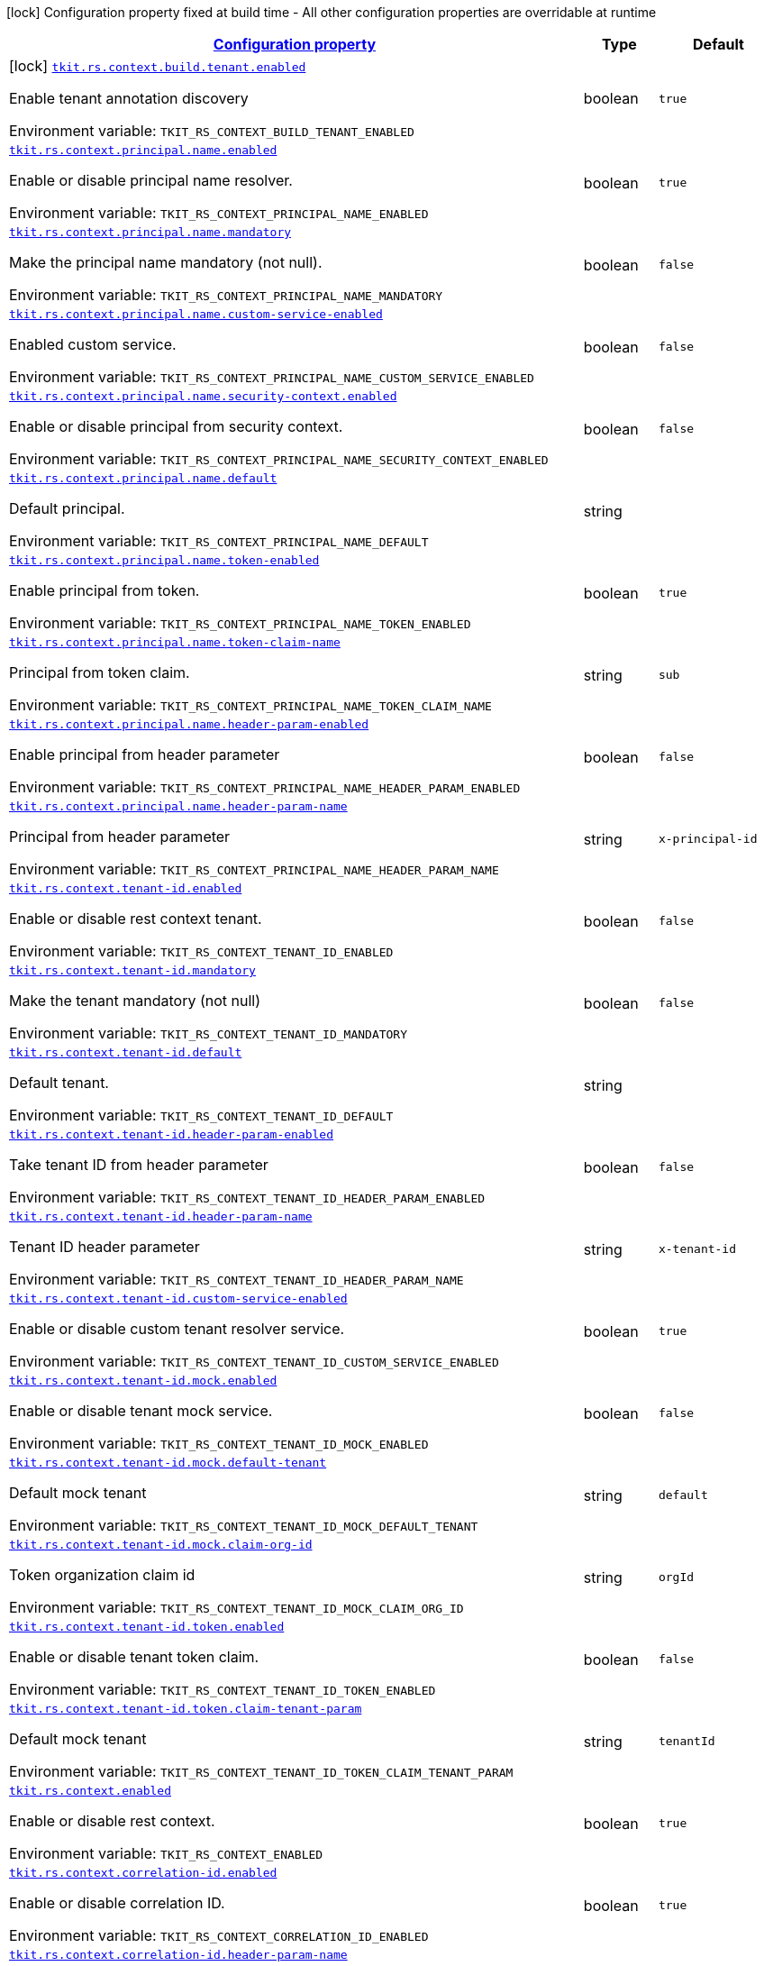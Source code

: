 
:summaryTableId: tkit-quarkus-rest-context
[.configuration-legend]
icon:lock[title=Fixed at build time] Configuration property fixed at build time - All other configuration properties are overridable at runtime
[.configuration-reference.searchable, cols="80,.^10,.^10"]
|===

h|[[tkit-quarkus-rest-context_configuration]]link:#tkit-quarkus-rest-context_configuration[Configuration property]

h|Type
h|Default

a|icon:lock[title=Fixed at build time] [[tkit-quarkus-rest-context_tkit-rs-context-build-tenant-enabled]]`link:#tkit-quarkus-rest-context_tkit-rs-context-build-tenant-enabled[tkit.rs.context.build.tenant.enabled]`


[.description]
--
Enable tenant annotation discovery

ifdef::add-copy-button-to-env-var[]
Environment variable: env_var_with_copy_button:+++TKIT_RS_CONTEXT_BUILD_TENANT_ENABLED+++[]
endif::add-copy-button-to-env-var[]
ifndef::add-copy-button-to-env-var[]
Environment variable: `+++TKIT_RS_CONTEXT_BUILD_TENANT_ENABLED+++`
endif::add-copy-button-to-env-var[]
--|boolean 
|`true`


a| [[tkit-quarkus-rest-context_tkit-rs-context-principal-name-enabled]]`link:#tkit-quarkus-rest-context_tkit-rs-context-principal-name-enabled[tkit.rs.context.principal.name.enabled]`


[.description]
--
Enable or disable principal name resolver.

ifdef::add-copy-button-to-env-var[]
Environment variable: env_var_with_copy_button:+++TKIT_RS_CONTEXT_PRINCIPAL_NAME_ENABLED+++[]
endif::add-copy-button-to-env-var[]
ifndef::add-copy-button-to-env-var[]
Environment variable: `+++TKIT_RS_CONTEXT_PRINCIPAL_NAME_ENABLED+++`
endif::add-copy-button-to-env-var[]
--|boolean 
|`true`


a| [[tkit-quarkus-rest-context_tkit-rs-context-principal-name-mandatory]]`link:#tkit-quarkus-rest-context_tkit-rs-context-principal-name-mandatory[tkit.rs.context.principal.name.mandatory]`


[.description]
--
Make the principal name mandatory (not null).

ifdef::add-copy-button-to-env-var[]
Environment variable: env_var_with_copy_button:+++TKIT_RS_CONTEXT_PRINCIPAL_NAME_MANDATORY+++[]
endif::add-copy-button-to-env-var[]
ifndef::add-copy-button-to-env-var[]
Environment variable: `+++TKIT_RS_CONTEXT_PRINCIPAL_NAME_MANDATORY+++`
endif::add-copy-button-to-env-var[]
--|boolean 
|`false`


a| [[tkit-quarkus-rest-context_tkit-rs-context-principal-name-custom-service-enabled]]`link:#tkit-quarkus-rest-context_tkit-rs-context-principal-name-custom-service-enabled[tkit.rs.context.principal.name.custom-service-enabled]`


[.description]
--
Enabled custom service.

ifdef::add-copy-button-to-env-var[]
Environment variable: env_var_with_copy_button:+++TKIT_RS_CONTEXT_PRINCIPAL_NAME_CUSTOM_SERVICE_ENABLED+++[]
endif::add-copy-button-to-env-var[]
ifndef::add-copy-button-to-env-var[]
Environment variable: `+++TKIT_RS_CONTEXT_PRINCIPAL_NAME_CUSTOM_SERVICE_ENABLED+++`
endif::add-copy-button-to-env-var[]
--|boolean 
|`false`


a| [[tkit-quarkus-rest-context_tkit-rs-context-principal-name-security-context-enabled]]`link:#tkit-quarkus-rest-context_tkit-rs-context-principal-name-security-context-enabled[tkit.rs.context.principal.name.security-context.enabled]`


[.description]
--
Enable or disable principal from security context.

ifdef::add-copy-button-to-env-var[]
Environment variable: env_var_with_copy_button:+++TKIT_RS_CONTEXT_PRINCIPAL_NAME_SECURITY_CONTEXT_ENABLED+++[]
endif::add-copy-button-to-env-var[]
ifndef::add-copy-button-to-env-var[]
Environment variable: `+++TKIT_RS_CONTEXT_PRINCIPAL_NAME_SECURITY_CONTEXT_ENABLED+++`
endif::add-copy-button-to-env-var[]
--|boolean 
|`false`


a| [[tkit-quarkus-rest-context_tkit-rs-context-principal-name-default]]`link:#tkit-quarkus-rest-context_tkit-rs-context-principal-name-default[tkit.rs.context.principal.name.default]`


[.description]
--
Default principal.

ifdef::add-copy-button-to-env-var[]
Environment variable: env_var_with_copy_button:+++TKIT_RS_CONTEXT_PRINCIPAL_NAME_DEFAULT+++[]
endif::add-copy-button-to-env-var[]
ifndef::add-copy-button-to-env-var[]
Environment variable: `+++TKIT_RS_CONTEXT_PRINCIPAL_NAME_DEFAULT+++`
endif::add-copy-button-to-env-var[]
--|string 
|


a| [[tkit-quarkus-rest-context_tkit-rs-context-principal-name-token-enabled]]`link:#tkit-quarkus-rest-context_tkit-rs-context-principal-name-token-enabled[tkit.rs.context.principal.name.token-enabled]`


[.description]
--
Enable principal from token.

ifdef::add-copy-button-to-env-var[]
Environment variable: env_var_with_copy_button:+++TKIT_RS_CONTEXT_PRINCIPAL_NAME_TOKEN_ENABLED+++[]
endif::add-copy-button-to-env-var[]
ifndef::add-copy-button-to-env-var[]
Environment variable: `+++TKIT_RS_CONTEXT_PRINCIPAL_NAME_TOKEN_ENABLED+++`
endif::add-copy-button-to-env-var[]
--|boolean 
|`true`


a| [[tkit-quarkus-rest-context_tkit-rs-context-principal-name-token-claim-name]]`link:#tkit-quarkus-rest-context_tkit-rs-context-principal-name-token-claim-name[tkit.rs.context.principal.name.token-claim-name]`


[.description]
--
Principal from token claim.

ifdef::add-copy-button-to-env-var[]
Environment variable: env_var_with_copy_button:+++TKIT_RS_CONTEXT_PRINCIPAL_NAME_TOKEN_CLAIM_NAME+++[]
endif::add-copy-button-to-env-var[]
ifndef::add-copy-button-to-env-var[]
Environment variable: `+++TKIT_RS_CONTEXT_PRINCIPAL_NAME_TOKEN_CLAIM_NAME+++`
endif::add-copy-button-to-env-var[]
--|string 
|`sub`


a| [[tkit-quarkus-rest-context_tkit-rs-context-principal-name-header-param-enabled]]`link:#tkit-quarkus-rest-context_tkit-rs-context-principal-name-header-param-enabled[tkit.rs.context.principal.name.header-param-enabled]`


[.description]
--
Enable principal from header parameter

ifdef::add-copy-button-to-env-var[]
Environment variable: env_var_with_copy_button:+++TKIT_RS_CONTEXT_PRINCIPAL_NAME_HEADER_PARAM_ENABLED+++[]
endif::add-copy-button-to-env-var[]
ifndef::add-copy-button-to-env-var[]
Environment variable: `+++TKIT_RS_CONTEXT_PRINCIPAL_NAME_HEADER_PARAM_ENABLED+++`
endif::add-copy-button-to-env-var[]
--|boolean 
|`false`


a| [[tkit-quarkus-rest-context_tkit-rs-context-principal-name-header-param-name]]`link:#tkit-quarkus-rest-context_tkit-rs-context-principal-name-header-param-name[tkit.rs.context.principal.name.header-param-name]`


[.description]
--
Principal from header parameter

ifdef::add-copy-button-to-env-var[]
Environment variable: env_var_with_copy_button:+++TKIT_RS_CONTEXT_PRINCIPAL_NAME_HEADER_PARAM_NAME+++[]
endif::add-copy-button-to-env-var[]
ifndef::add-copy-button-to-env-var[]
Environment variable: `+++TKIT_RS_CONTEXT_PRINCIPAL_NAME_HEADER_PARAM_NAME+++`
endif::add-copy-button-to-env-var[]
--|string 
|`x-principal-id`


a| [[tkit-quarkus-rest-context_tkit-rs-context-tenant-id-enabled]]`link:#tkit-quarkus-rest-context_tkit-rs-context-tenant-id-enabled[tkit.rs.context.tenant-id.enabled]`


[.description]
--
Enable or disable rest context tenant.

ifdef::add-copy-button-to-env-var[]
Environment variable: env_var_with_copy_button:+++TKIT_RS_CONTEXT_TENANT_ID_ENABLED+++[]
endif::add-copy-button-to-env-var[]
ifndef::add-copy-button-to-env-var[]
Environment variable: `+++TKIT_RS_CONTEXT_TENANT_ID_ENABLED+++`
endif::add-copy-button-to-env-var[]
--|boolean 
|`false`


a| [[tkit-quarkus-rest-context_tkit-rs-context-tenant-id-mandatory]]`link:#tkit-quarkus-rest-context_tkit-rs-context-tenant-id-mandatory[tkit.rs.context.tenant-id.mandatory]`


[.description]
--
Make the tenant mandatory (not null)

ifdef::add-copy-button-to-env-var[]
Environment variable: env_var_with_copy_button:+++TKIT_RS_CONTEXT_TENANT_ID_MANDATORY+++[]
endif::add-copy-button-to-env-var[]
ifndef::add-copy-button-to-env-var[]
Environment variable: `+++TKIT_RS_CONTEXT_TENANT_ID_MANDATORY+++`
endif::add-copy-button-to-env-var[]
--|boolean 
|`false`


a| [[tkit-quarkus-rest-context_tkit-rs-context-tenant-id-default]]`link:#tkit-quarkus-rest-context_tkit-rs-context-tenant-id-default[tkit.rs.context.tenant-id.default]`


[.description]
--
Default tenant.

ifdef::add-copy-button-to-env-var[]
Environment variable: env_var_with_copy_button:+++TKIT_RS_CONTEXT_TENANT_ID_DEFAULT+++[]
endif::add-copy-button-to-env-var[]
ifndef::add-copy-button-to-env-var[]
Environment variable: `+++TKIT_RS_CONTEXT_TENANT_ID_DEFAULT+++`
endif::add-copy-button-to-env-var[]
--|string 
|


a| [[tkit-quarkus-rest-context_tkit-rs-context-tenant-id-header-param-enabled]]`link:#tkit-quarkus-rest-context_tkit-rs-context-tenant-id-header-param-enabled[tkit.rs.context.tenant-id.header-param-enabled]`


[.description]
--
Take tenant ID from header parameter

ifdef::add-copy-button-to-env-var[]
Environment variable: env_var_with_copy_button:+++TKIT_RS_CONTEXT_TENANT_ID_HEADER_PARAM_ENABLED+++[]
endif::add-copy-button-to-env-var[]
ifndef::add-copy-button-to-env-var[]
Environment variable: `+++TKIT_RS_CONTEXT_TENANT_ID_HEADER_PARAM_ENABLED+++`
endif::add-copy-button-to-env-var[]
--|boolean 
|`false`


a| [[tkit-quarkus-rest-context_tkit-rs-context-tenant-id-header-param-name]]`link:#tkit-quarkus-rest-context_tkit-rs-context-tenant-id-header-param-name[tkit.rs.context.tenant-id.header-param-name]`


[.description]
--
Tenant ID header parameter

ifdef::add-copy-button-to-env-var[]
Environment variable: env_var_with_copy_button:+++TKIT_RS_CONTEXT_TENANT_ID_HEADER_PARAM_NAME+++[]
endif::add-copy-button-to-env-var[]
ifndef::add-copy-button-to-env-var[]
Environment variable: `+++TKIT_RS_CONTEXT_TENANT_ID_HEADER_PARAM_NAME+++`
endif::add-copy-button-to-env-var[]
--|string 
|`x-tenant-id`


a| [[tkit-quarkus-rest-context_tkit-rs-context-tenant-id-custom-service-enabled]]`link:#tkit-quarkus-rest-context_tkit-rs-context-tenant-id-custom-service-enabled[tkit.rs.context.tenant-id.custom-service-enabled]`


[.description]
--
Enable or disable custom tenant resolver service.

ifdef::add-copy-button-to-env-var[]
Environment variable: env_var_with_copy_button:+++TKIT_RS_CONTEXT_TENANT_ID_CUSTOM_SERVICE_ENABLED+++[]
endif::add-copy-button-to-env-var[]
ifndef::add-copy-button-to-env-var[]
Environment variable: `+++TKIT_RS_CONTEXT_TENANT_ID_CUSTOM_SERVICE_ENABLED+++`
endif::add-copy-button-to-env-var[]
--|boolean 
|`true`


a| [[tkit-quarkus-rest-context_tkit-rs-context-tenant-id-mock-enabled]]`link:#tkit-quarkus-rest-context_tkit-rs-context-tenant-id-mock-enabled[tkit.rs.context.tenant-id.mock.enabled]`


[.description]
--
Enable or disable tenant mock service.

ifdef::add-copy-button-to-env-var[]
Environment variable: env_var_with_copy_button:+++TKIT_RS_CONTEXT_TENANT_ID_MOCK_ENABLED+++[]
endif::add-copy-button-to-env-var[]
ifndef::add-copy-button-to-env-var[]
Environment variable: `+++TKIT_RS_CONTEXT_TENANT_ID_MOCK_ENABLED+++`
endif::add-copy-button-to-env-var[]
--|boolean 
|`false`


a| [[tkit-quarkus-rest-context_tkit-rs-context-tenant-id-mock-default-tenant]]`link:#tkit-quarkus-rest-context_tkit-rs-context-tenant-id-mock-default-tenant[tkit.rs.context.tenant-id.mock.default-tenant]`


[.description]
--
Default mock tenant

ifdef::add-copy-button-to-env-var[]
Environment variable: env_var_with_copy_button:+++TKIT_RS_CONTEXT_TENANT_ID_MOCK_DEFAULT_TENANT+++[]
endif::add-copy-button-to-env-var[]
ifndef::add-copy-button-to-env-var[]
Environment variable: `+++TKIT_RS_CONTEXT_TENANT_ID_MOCK_DEFAULT_TENANT+++`
endif::add-copy-button-to-env-var[]
--|string 
|`default`


a| [[tkit-quarkus-rest-context_tkit-rs-context-tenant-id-mock-claim-org-id]]`link:#tkit-quarkus-rest-context_tkit-rs-context-tenant-id-mock-claim-org-id[tkit.rs.context.tenant-id.mock.claim-org-id]`


[.description]
--
Token organization claim id

ifdef::add-copy-button-to-env-var[]
Environment variable: env_var_with_copy_button:+++TKIT_RS_CONTEXT_TENANT_ID_MOCK_CLAIM_ORG_ID+++[]
endif::add-copy-button-to-env-var[]
ifndef::add-copy-button-to-env-var[]
Environment variable: `+++TKIT_RS_CONTEXT_TENANT_ID_MOCK_CLAIM_ORG_ID+++`
endif::add-copy-button-to-env-var[]
--|string 
|`orgId`


a| [[tkit-quarkus-rest-context_tkit-rs-context-tenant-id-token-enabled]]`link:#tkit-quarkus-rest-context_tkit-rs-context-tenant-id-token-enabled[tkit.rs.context.tenant-id.token.enabled]`


[.description]
--
Enable or disable tenant token claim.

ifdef::add-copy-button-to-env-var[]
Environment variable: env_var_with_copy_button:+++TKIT_RS_CONTEXT_TENANT_ID_TOKEN_ENABLED+++[]
endif::add-copy-button-to-env-var[]
ifndef::add-copy-button-to-env-var[]
Environment variable: `+++TKIT_RS_CONTEXT_TENANT_ID_TOKEN_ENABLED+++`
endif::add-copy-button-to-env-var[]
--|boolean 
|`false`


a| [[tkit-quarkus-rest-context_tkit-rs-context-tenant-id-token-claim-tenant-param]]`link:#tkit-quarkus-rest-context_tkit-rs-context-tenant-id-token-claim-tenant-param[tkit.rs.context.tenant-id.token.claim-tenant-param]`


[.description]
--
Default mock tenant

ifdef::add-copy-button-to-env-var[]
Environment variable: env_var_with_copy_button:+++TKIT_RS_CONTEXT_TENANT_ID_TOKEN_CLAIM_TENANT_PARAM+++[]
endif::add-copy-button-to-env-var[]
ifndef::add-copy-button-to-env-var[]
Environment variable: `+++TKIT_RS_CONTEXT_TENANT_ID_TOKEN_CLAIM_TENANT_PARAM+++`
endif::add-copy-button-to-env-var[]
--|string 
|`tenantId`


a| [[tkit-quarkus-rest-context_tkit-rs-context-enabled]]`link:#tkit-quarkus-rest-context_tkit-rs-context-enabled[tkit.rs.context.enabled]`


[.description]
--
Enable or disable rest context.

ifdef::add-copy-button-to-env-var[]
Environment variable: env_var_with_copy_button:+++TKIT_RS_CONTEXT_ENABLED+++[]
endif::add-copy-button-to-env-var[]
ifndef::add-copy-button-to-env-var[]
Environment variable: `+++TKIT_RS_CONTEXT_ENABLED+++`
endif::add-copy-button-to-env-var[]
--|boolean 
|`true`


a| [[tkit-quarkus-rest-context_tkit-rs-context-correlation-id-enabled]]`link:#tkit-quarkus-rest-context_tkit-rs-context-correlation-id-enabled[tkit.rs.context.correlation-id.enabled]`


[.description]
--
Enable or disable correlation ID.

ifdef::add-copy-button-to-env-var[]
Environment variable: env_var_with_copy_button:+++TKIT_RS_CONTEXT_CORRELATION_ID_ENABLED+++[]
endif::add-copy-button-to-env-var[]
ifndef::add-copy-button-to-env-var[]
Environment variable: `+++TKIT_RS_CONTEXT_CORRELATION_ID_ENABLED+++`
endif::add-copy-button-to-env-var[]
--|boolean 
|`true`


a| [[tkit-quarkus-rest-context_tkit-rs-context-correlation-id-header-param-name]]`link:#tkit-quarkus-rest-context_tkit-rs-context-correlation-id-header-param-name[tkit.rs.context.correlation-id.header-param-name]`


[.description]
--
Header parameter for correlation ID.

ifdef::add-copy-button-to-env-var[]
Environment variable: env_var_with_copy_button:+++TKIT_RS_CONTEXT_CORRELATION_ID_HEADER_PARAM_NAME+++[]
endif::add-copy-button-to-env-var[]
ifndef::add-copy-button-to-env-var[]
Environment variable: `+++TKIT_RS_CONTEXT_CORRELATION_ID_HEADER_PARAM_NAME+++`
endif::add-copy-button-to-env-var[]
--|string 
|`x-correlation-id`


a| [[tkit-quarkus-rest-context_tkit-rs-context-business-context-enabled]]`link:#tkit-quarkus-rest-context_tkit-rs-context-business-context-enabled[tkit.rs.context.business-context.enabled]`


[.description]
--
Enable or disable business context.

ifdef::add-copy-button-to-env-var[]
Environment variable: env_var_with_copy_button:+++TKIT_RS_CONTEXT_BUSINESS_CONTEXT_ENABLED+++[]
endif::add-copy-button-to-env-var[]
ifndef::add-copy-button-to-env-var[]
Environment variable: `+++TKIT_RS_CONTEXT_BUSINESS_CONTEXT_ENABLED+++`
endif::add-copy-button-to-env-var[]
--|boolean 
|`true`


a| [[tkit-quarkus-rest-context_tkit-rs-context-business-context-default]]`link:#tkit-quarkus-rest-context_tkit-rs-context-business-context-default[tkit.rs.context.business-context.default]`


[.description]
--
The default business parameter.

ifdef::add-copy-button-to-env-var[]
Environment variable: env_var_with_copy_button:+++TKIT_RS_CONTEXT_BUSINESS_CONTEXT_DEFAULT+++[]
endif::add-copy-button-to-env-var[]
ifndef::add-copy-button-to-env-var[]
Environment variable: `+++TKIT_RS_CONTEXT_BUSINESS_CONTEXT_DEFAULT+++`
endif::add-copy-button-to-env-var[]
--|string 
|


a| [[tkit-quarkus-rest-context_tkit-rs-context-business-context-header-param-name]]`link:#tkit-quarkus-rest-context_tkit-rs-context-business-context-header-param-name[tkit.rs.context.business-context.header-param-name]`


[.description]
--
Header parameter for business context.

ifdef::add-copy-button-to-env-var[]
Environment variable: env_var_with_copy_button:+++TKIT_RS_CONTEXT_BUSINESS_CONTEXT_HEADER_PARAM_NAME+++[]
endif::add-copy-button-to-env-var[]
ifndef::add-copy-button-to-env-var[]
Environment variable: `+++TKIT_RS_CONTEXT_BUSINESS_CONTEXT_HEADER_PARAM_NAME+++`
endif::add-copy-button-to-env-var[]
--|string 
|`business-context`


a| [[tkit-quarkus-rest-context_tkit-rs-context-add-token-to-context]]`link:#tkit-quarkus-rest-context_tkit-rs-context-add-token-to-context[tkit.rs.context.add-token-to-context]`


[.description]
--
Add token to application context.

ifdef::add-copy-button-to-env-var[]
Environment variable: env_var_with_copy_button:+++TKIT_RS_CONTEXT_ADD_TOKEN_TO_CONTEXT+++[]
endif::add-copy-button-to-env-var[]
ifndef::add-copy-button-to-env-var[]
Environment variable: `+++TKIT_RS_CONTEXT_ADD_TOKEN_TO_CONTEXT+++`
endif::add-copy-button-to-env-var[]
--|boolean 
|`true`


a| [[tkit-quarkus-rest-context_tkit-rs-context-token-enabled]]`link:#tkit-quarkus-rest-context_tkit-rs-context-token-enabled[tkit.rs.context.token.enabled]`


[.description]
--
Enable or disable token parsing.

ifdef::add-copy-button-to-env-var[]
Environment variable: env_var_with_copy_button:+++TKIT_RS_CONTEXT_TOKEN_ENABLED+++[]
endif::add-copy-button-to-env-var[]
ifndef::add-copy-button-to-env-var[]
Environment variable: `+++TKIT_RS_CONTEXT_TOKEN_ENABLED+++`
endif::add-copy-button-to-env-var[]
--|boolean 
|`true`


a| [[tkit-quarkus-rest-context_tkit-rs-context-token-mandatory]]`link:#tkit-quarkus-rest-context_tkit-rs-context-token-mandatory[tkit.rs.context.token.mandatory]`


[.description]
--
Make the token mandatory (not null)

ifdef::add-copy-button-to-env-var[]
Environment variable: env_var_with_copy_button:+++TKIT_RS_CONTEXT_TOKEN_MANDATORY+++[]
endif::add-copy-button-to-env-var[]
ifndef::add-copy-button-to-env-var[]
Environment variable: `+++TKIT_RS_CONTEXT_TOKEN_MANDATORY+++`
endif::add-copy-button-to-env-var[]
--|boolean 
|`false`


a| [[tkit-quarkus-rest-context_tkit-rs-context-token-type]]`link:#tkit-quarkus-rest-context_tkit-rs-context-token-type[tkit.rs.context.token.type]`


[.description]
--
Type of the token for new created token

ifdef::add-copy-button-to-env-var[]
Environment variable: env_var_with_copy_button:+++TKIT_RS_CONTEXT_TOKEN_TYPE+++[]
endif::add-copy-button-to-env-var[]
ifndef::add-copy-button-to-env-var[]
Environment variable: `+++TKIT_RS_CONTEXT_TOKEN_TYPE+++`
endif::add-copy-button-to-env-var[]
--|string 
|`principal-token`


a| [[tkit-quarkus-rest-context_tkit-rs-context-token-verify]]`link:#tkit-quarkus-rest-context_tkit-rs-context-token-verify[tkit.rs.context.token.verify]`


[.description]
--
Verify token

ifdef::add-copy-button-to-env-var[]
Environment variable: env_var_with_copy_button:+++TKIT_RS_CONTEXT_TOKEN_VERIFY+++[]
endif::add-copy-button-to-env-var[]
ifndef::add-copy-button-to-env-var[]
Environment variable: `+++TKIT_RS_CONTEXT_TOKEN_VERIFY+++`
endif::add-copy-button-to-env-var[]
--|boolean 
|`false`


a| [[tkit-quarkus-rest-context_tkit-rs-context-token-public-key-location-enabled]]`link:#tkit-quarkus-rest-context_tkit-rs-context-token-public-key-location-enabled[tkit.rs.context.token.public-key-location.enabled]`


[.description]
--
Use token realm for the public key.

ifdef::add-copy-button-to-env-var[]
Environment variable: env_var_with_copy_button:+++TKIT_RS_CONTEXT_TOKEN_PUBLIC_KEY_LOCATION_ENABLED+++[]
endif::add-copy-button-to-env-var[]
ifndef::add-copy-button-to-env-var[]
Environment variable: `+++TKIT_RS_CONTEXT_TOKEN_PUBLIC_KEY_LOCATION_ENABLED+++`
endif::add-copy-button-to-env-var[]
--|boolean 
|`false`


a| [[tkit-quarkus-rest-context_tkit-rs-context-token-public-key-location-suffix]]`link:#tkit-quarkus-rest-context_tkit-rs-context-token-public-key-location-suffix[tkit.rs.context.token.public-key-location.suffix]`


[.description]
--
Public key server suffix

ifdef::add-copy-button-to-env-var[]
Environment variable: env_var_with_copy_button:+++TKIT_RS_CONTEXT_TOKEN_PUBLIC_KEY_LOCATION_SUFFIX+++[]
endif::add-copy-button-to-env-var[]
ifndef::add-copy-button-to-env-var[]
Environment variable: `+++TKIT_RS_CONTEXT_TOKEN_PUBLIC_KEY_LOCATION_SUFFIX+++`
endif::add-copy-button-to-env-var[]
--|string 
|`/protocol/openid-connect/certs`


a| [[tkit-quarkus-rest-context_tkit-rs-context-token-header-param]]`link:#tkit-quarkus-rest-context_tkit-rs-context-token-header-param[tkit.rs.context.token.header-param]`


[.description]
--
Principal token header parameter.

ifdef::add-copy-button-to-env-var[]
Environment variable: env_var_with_copy_button:+++TKIT_RS_CONTEXT_TOKEN_HEADER_PARAM+++[]
endif::add-copy-button-to-env-var[]
ifndef::add-copy-button-to-env-var[]
Environment variable: `+++TKIT_RS_CONTEXT_TOKEN_HEADER_PARAM+++`
endif::add-copy-button-to-env-var[]
--|string 
|`apm-principal-token`


a| [[tkit-quarkus-rest-context_tkit-rs-context-tenant-id-mock-data-data]]`link:#tkit-quarkus-rest-context_tkit-rs-context-tenant-id-mock-data-data[tkit.rs.context.tenant-id.mock.data."data"]`


[.description]
--
Mock data

ifdef::add-copy-button-to-env-var[]
Environment variable: env_var_with_copy_button:+++TKIT_RS_CONTEXT_TENANT_ID_MOCK_DATA__DATA_+++[]
endif::add-copy-button-to-env-var[]
ifndef::add-copy-button-to-env-var[]
Environment variable: `+++TKIT_RS_CONTEXT_TENANT_ID_MOCK_DATA__DATA_+++`
endif::add-copy-button-to-env-var[]
--|link:https://docs.oracle.com/javase/8/docs/api/java/lang/String.html[String]
 
|

|===